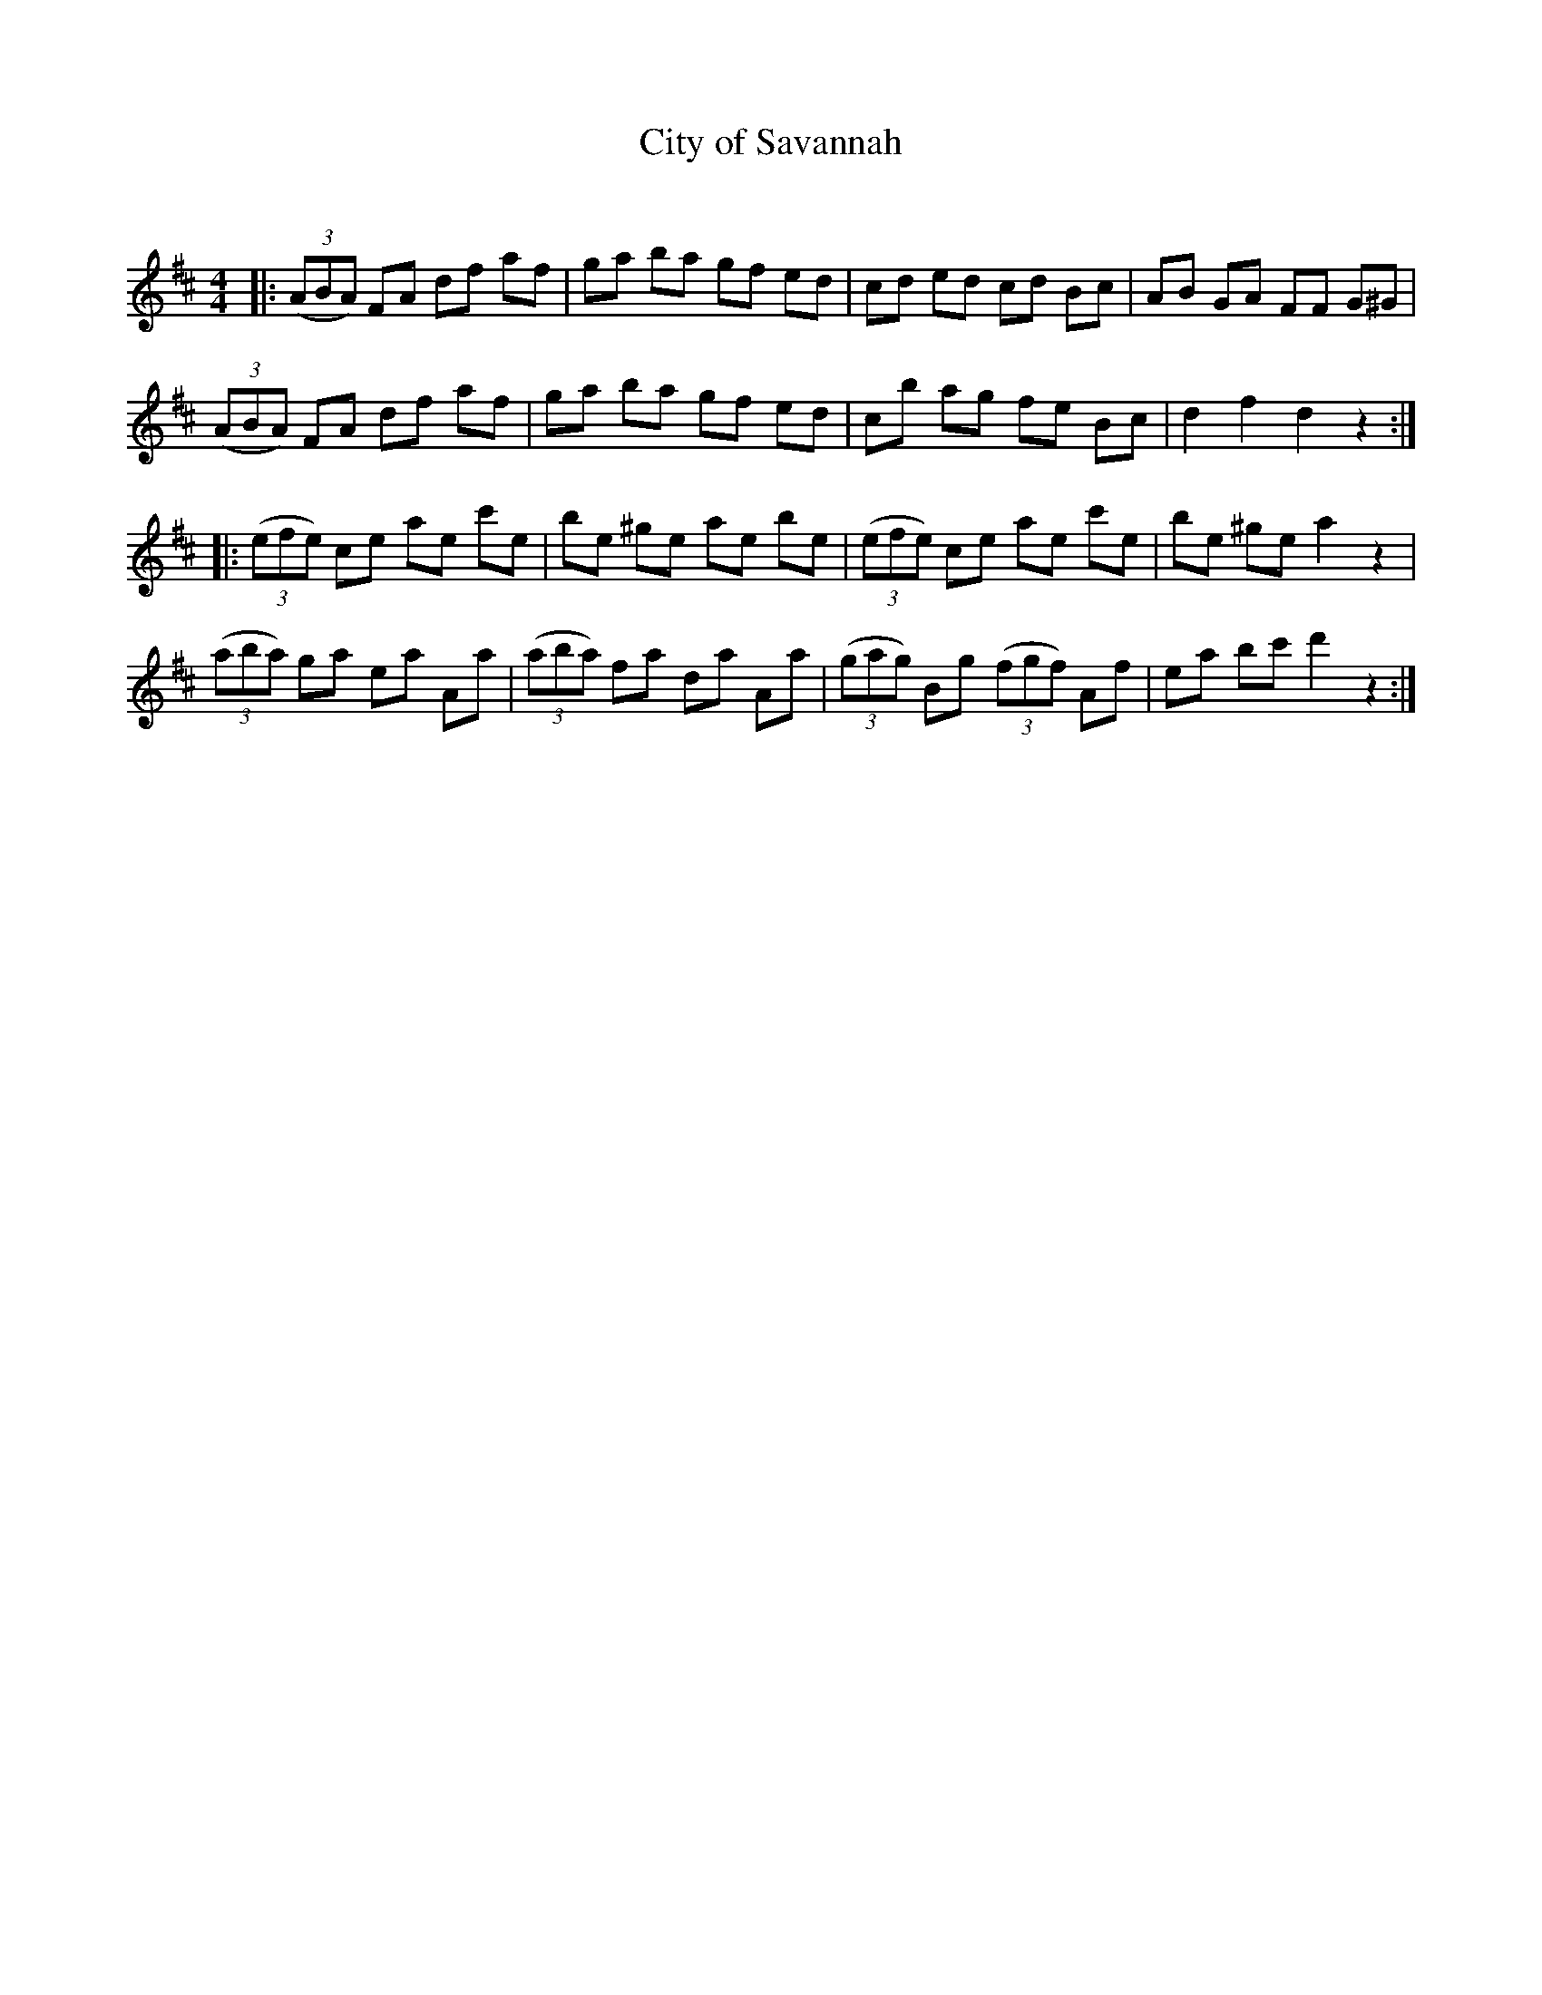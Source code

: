 X:1
T: City of Savannah
C:
R:Reel
Q: 232
K:D
M:4/4
L:1/8
|:((3ABA) FA df af|ga ba gf ed|cd ed cd Bc|AB GA FF G^G|
((3ABA) FA df af|ga ba gf ed|cb ag fe Bc|d2 f2 d2 z2:|
|:((3efe) ce ae c'e|be ^ge ae be|((3efe) ce ae c'e|be ^ge a2 z2|
((3aba) ga ea Aa|((3aba) fa da Aa|((3gag) Bg ((3fgf) Af|ea bc' d'2 z2:|

